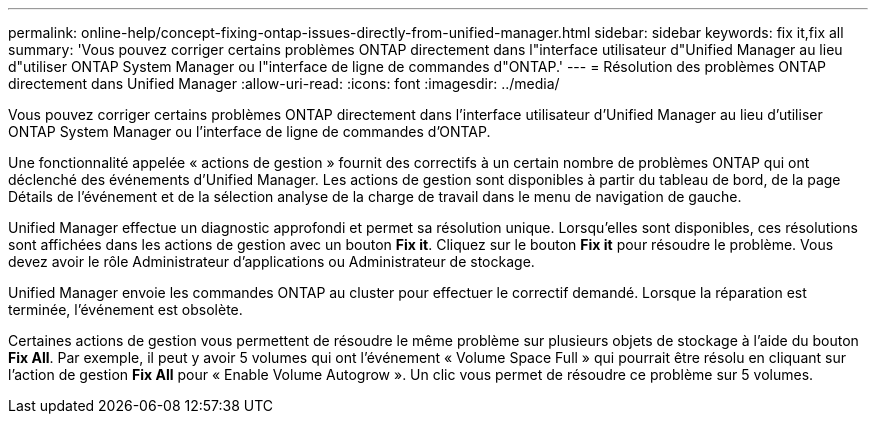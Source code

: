 ---
permalink: online-help/concept-fixing-ontap-issues-directly-from-unified-manager.html 
sidebar: sidebar 
keywords: fix it,fix all 
summary: 'Vous pouvez corriger certains problèmes ONTAP directement dans l"interface utilisateur d"Unified Manager au lieu d"utiliser ONTAP System Manager ou l"interface de ligne de commandes d"ONTAP.' 
---
= Résolution des problèmes ONTAP directement dans Unified Manager
:allow-uri-read: 
:icons: font
:imagesdir: ../media/


[role="lead"]
Vous pouvez corriger certains problèmes ONTAP directement dans l'interface utilisateur d'Unified Manager au lieu d'utiliser ONTAP System Manager ou l'interface de ligne de commandes d'ONTAP.

Une fonctionnalité appelée « actions de gestion » fournit des correctifs à un certain nombre de problèmes ONTAP qui ont déclenché des événements d'Unified Manager. Les actions de gestion sont disponibles à partir du tableau de bord, de la page Détails de l'événement et de la sélection analyse de la charge de travail dans le menu de navigation de gauche.

Unified Manager effectue un diagnostic approfondi et permet sa résolution unique. Lorsqu'elles sont disponibles, ces résolutions sont affichées dans les actions de gestion avec un bouton *Fix it*. Cliquez sur le bouton *Fix it* pour résoudre le problème. Vous devez avoir le rôle Administrateur d'applications ou Administrateur de stockage.

Unified Manager envoie les commandes ONTAP au cluster pour effectuer le correctif demandé. Lorsque la réparation est terminée, l'événement est obsolète.

Certaines actions de gestion vous permettent de résoudre le même problème sur plusieurs objets de stockage à l'aide du bouton *Fix All*. Par exemple, il peut y avoir 5 volumes qui ont l'événement « Volume Space Full » qui pourrait être résolu en cliquant sur l'action de gestion *Fix All* pour « Enable Volume Autogrow ». Un clic vous permet de résoudre ce problème sur 5 volumes.

